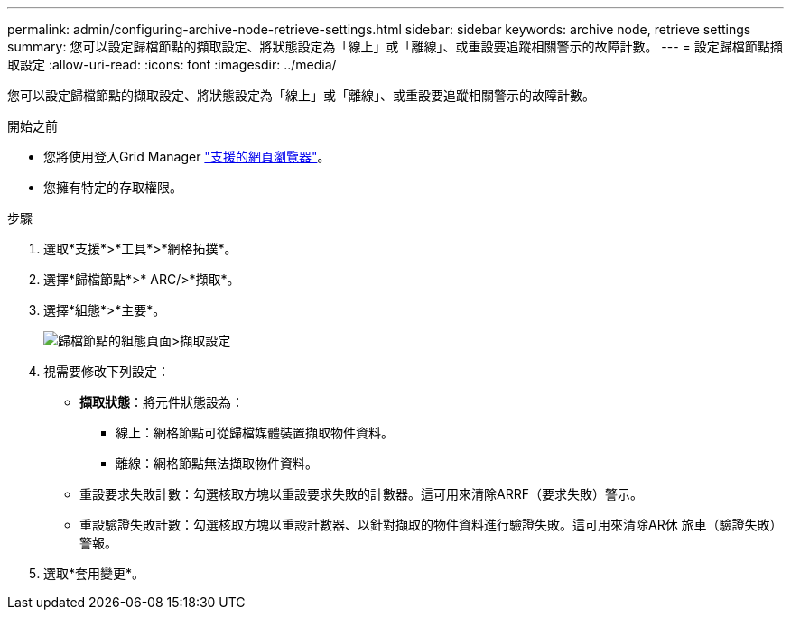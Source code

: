 ---
permalink: admin/configuring-archive-node-retrieve-settings.html 
sidebar: sidebar 
keywords: archive node, retrieve settings 
summary: 您可以設定歸檔節點的擷取設定、將狀態設定為「線上」或「離線」、或重設要追蹤相關警示的故障計數。 
---
= 設定歸檔節點擷取設定
:allow-uri-read: 
:icons: font
:imagesdir: ../media/


[role="lead"]
您可以設定歸檔節點的擷取設定、將狀態設定為「線上」或「離線」、或重設要追蹤相關警示的故障計數。

.開始之前
* 您將使用登入Grid Manager link:../admin/web-browser-requirements.html["支援的網頁瀏覽器"]。
* 您擁有特定的存取權限。


.步驟
. 選取*支援*>*工具*>*網格拓撲*。
. 選擇*歸檔節點*>* ARC/>*擷取*。
. 選擇*組態*>*主要*。
+
image::../media/archive_node_retreive.gif[歸檔節點的組態頁面>擷取設定]

. 視需要修改下列設定：
+
** *擷取狀態*：將元件狀態設為：
+
*** 線上：網格節點可從歸檔媒體裝置擷取物件資料。
*** 離線：網格節點無法擷取物件資料。


** 重設要求失敗計數：勾選核取方塊以重設要求失敗的計數器。這可用來清除ARRF（要求失敗）警示。
** 重設驗證失敗計數：勾選核取方塊以重設計數器、以針對擷取的物件資料進行驗證失敗。這可用來清除AR休 旅車（驗證失敗）警報。


. 選取*套用變更*。


